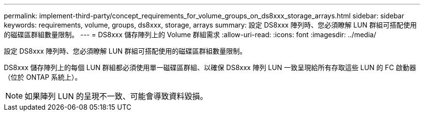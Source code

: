---
permalink: implement-third-party/concept_requirements_for_volume_groups_on_ds8xxx_storage_arrays.html 
sidebar: sidebar 
keywords: requirements, volume, groups, ds8xxx, storage, arrays 
summary: 設定 DS8xxx 陣列時、您必須瞭解 LUN 群組可搭配使用的磁碟區群組數量限制。 
---
= DS8xxx 儲存陣列上的 Volume 群組需求
:allow-uri-read: 
:icons: font
:imagesdir: ../media/


[role="lead"]
設定 DS8xxx 陣列時、您必須瞭解 LUN 群組可搭配使用的磁碟區群組數量限制。

DS8xxx 儲存陣列上的每個 LUN 群組都必須使用單一磁碟區群組、以確保 DS8xxx 陣列 LUN 一致呈現給所有存取這些 LUN 的 FC 啟動器（位於 ONTAP 系統上）。

[NOTE]
====
如果陣列 LUN 的呈現不一致、可能會導致資料毀損。

====